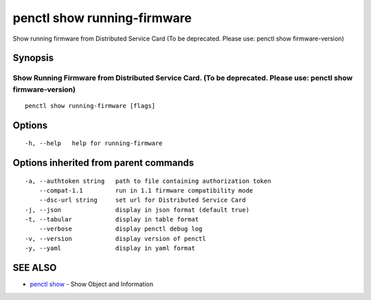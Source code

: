 .. _penctl_show_running-firmware:

penctl show running-firmware
----------------------------

Show running firmware from Distributed Service Card (To be deprecated. Please use: penctl show firmware-version)

Synopsis
~~~~~~~~



-----------------------------------------------------------------------------------------------
 Show Running Firmware from Distributed Service Card. (To be deprecated. Please use: penctl show firmware-version) 
-----------------------------------------------------------------------------------------------


::

  penctl show running-firmware [flags]

Options
~~~~~~~

::

  -h, --help   help for running-firmware

Options inherited from parent commands
~~~~~~~~~~~~~~~~~~~~~~~~~~~~~~~~~~~~~~

::

  -a, --authtoken string   path to file containing authorization token
      --compat-1.1         run in 1.1 firmware compatibility mode
      --dsc-url string     set url for Distributed Service Card
  -j, --json               display in json format (default true)
  -t, --tabular            display in table format
      --verbose            display penctl debug log
  -v, --version            display version of penctl
  -y, --yaml               display in yaml format

SEE ALSO
~~~~~~~~

* `penctl show <penctl_show.rst>`_ 	 - Show Object and Information


